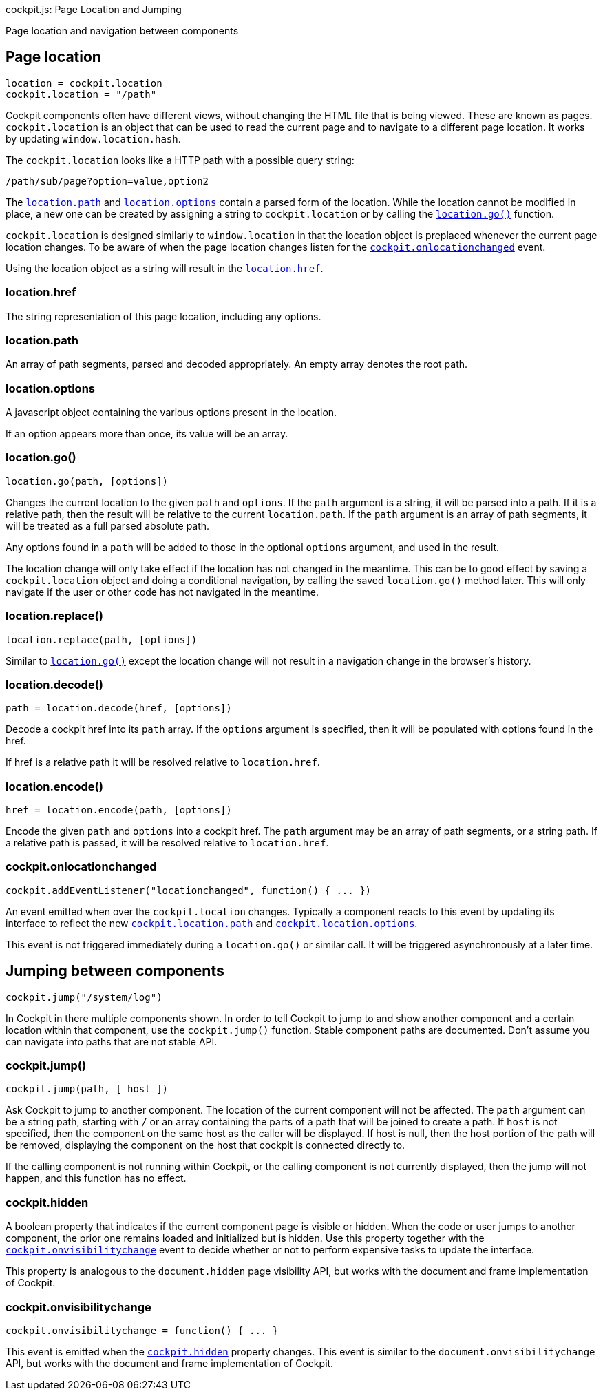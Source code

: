 cockpit.js: Page Location and Jumping

Page location and navigation between components

[[cockpit-location-general]]
== Page location

....
location = cockpit.location
cockpit.location = "/path"
....

Cockpit components often have different views, without changing the HTML
file that is being viewed. These are known as pages. `cockpit.location`
is an object that can be used to read the current page and to navigate
to a different page location. It works by updating
`window.location.hash`.

The `cockpit.location` looks like a HTTP path with a possible query
string:

....
/path/sub/page?option=value,option2
....

The link:#cockpit-location-path[`location.path`] and
link:#cockpit-location-options[`location.options`] contain a parsed form
of the location. While the location cannot be modified in place, a new
one can be created by assigning a string to `cockpit.location` or by
calling the link:#cockpit-location-go[`location.go()`] function.

`cockpit.location` is designed similarly to `window.location` in that
the location object is preplaced whenever the current page location
changes. To be aware of when the page location changes listen for the
link:#cockpit-location-changed[`cockpit.onlocationchanged`] event.

Using the location object as a string will result in the
link:#cockpit-location-href[`location.href`].

[[cockpit-location-href]]
=== location.href

The string representation of this page location, including any options.

[[cockpit-location-path]]
=== location.path

An array of path segments, parsed and decoded appropriately. An empty
array denotes the root path.

[[cockpit-location-options]]
=== location.options

A javascript object containing the various options present in the
location.

If an option appears more than once, its value will be an array.

[[cockpit-location-go]]
=== location.go()

....
location.go(path, [options])
....

Changes the current location to the given `path` and `options`. If the
`path` argument is a string, it will be parsed into a path. If it is a
relative path, then the result will be relative to the current
`location.path`. If the `path` argument is an array of path segments, it
will be treated as a full parsed absolute path.

Any options found in a `path` will be added to those in the optional
`options` argument, and used in the result.

The location change will only take effect if the location has not
changed in the meantime. This can be to good effect by saving a
`cockpit.location` object and doing a conditional navigation, by calling
the saved `location.go()` method later. This will only navigate if the
user or other code has not navigated in the meantime.

[[cockpit-location-replace]]
=== location.replace()

....
location.replace(path, [options])
....

Similar to link:#cockpit-location-go[`location.go()`] except the
location change will not result in a navigation change in the browser's
history.

[[cockpit-location-decode]]
=== location.decode()

....
path = location.decode(href, [options])
....

Decode a cockpit href into its `path` array. If the `options` argument
is specified, then it will be populated with options found in the href.

If href is a relative path it will be resolved relative to
`location.href`.

[[cockpit-location-encode]]
=== location.encode()

....
href = location.encode(path, [options])
....

Encode the given `path` and `options` into a cockpit href. The `path`
argument may be an array of path segments, or a string path. If a
relative path is passed, it will be resolved relative to
`location.href`.

[[cockpit-location-changed]]
=== cockpit.onlocationchanged

....
cockpit.addEventListener("locationchanged", function() { ... })
....

An event emitted when over the `cockpit.location` changes. Typically a
component reacts to this event by updating its interface to reflect the
new link:#cockpit-location-path[`cockpit.location.path`] and
link:#cockpit-location-options[`cockpit.location.options`].

This event is not triggered immediately during a `location.go()` or
similar call. It will be triggered asynchronously at a later time.

[[cockpit-jump]]
== Jumping between components

....
cockpit.jump("/system/log")
....

In Cockpit in there multiple components shown. In order to tell Cockpit
to jump to and show another component and a certain location within that
component, use the `cockpit.jump()` function. Stable component paths are
documented. Don't assume you can navigate into paths that are not stable
API.

[[cockpit-jump-jump]]
=== cockpit.jump()

....
cockpit.jump(path, [ host ])
....

Ask Cockpit to jump to another component. The location of the current
component will not be affected. The `path` argument can be a string
path, starting with `/` or an array containing the parts of a path that
will be joined to create a path. If `host` is not specified, then the
component on the same host as the caller will be displayed. If host is
null, then the host portion of the path will be removed, displaying the
component on the host that cockpit is connected directly to.

If the calling component is not running within Cockpit, or the calling
component is not currently displayed, then the jump will not happen, and
this function has no effect.

[[cockpit-jump-hidden]]
=== cockpit.hidden

A boolean property that indicates if the current component page is
visible or hidden. When the code or user jumps to another component, the
prior one remains loaded and initialized but is hidden. Use this
property together with the
link:#cockpit-jump-visibilitychange[`cockpit.onvisibilitychange`] event
to decide whether or not to perform expensive tasks to update the
interface.

This property is analogous to the `document.hidden` page visibility API,
but works with the document and frame implementation of Cockpit.

[[cockpit-jump-visibilitychange]]
=== cockpit.onvisibilitychange

....
cockpit.onvisibilitychange = function() { ... }
....

This event is emitted when the
link:#cockpit-jump-hidden[`cockpit.hidden`] property changes. This event
is similar to the `document.onvisibilitychange` API, but works with the
document and frame implementation of Cockpit.
